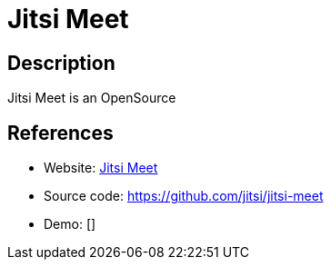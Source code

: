 = Jitsi Meet

:Name:          Jitsi Meet
:Language:      Jitsi Meet
:License:       MIT
:Topic:         Communication systems
:Category:      Custom communication systems
:Subcategory:   

// END-OF-HEADER. DO NOT MODIFY OR DELETE THIS LINE

== Description

Jitsi Meet is an OpenSource

== References

* Website: https://jitsi.org/Projects/JitsiMeet[Jitsi Meet]
* Source code: https://github.com/jitsi/jitsi-meet[https://github.com/jitsi/jitsi-meet]
* Demo: []
